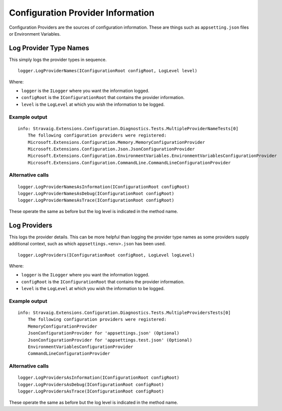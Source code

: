 Configuration Provider Information
==================================

Configuration Providers are the sources of configuration
information. These are things such as ``appsetting.json``
files or Environment Variables.

Log Provider Type Names
-----------------------

This simply logs the provider types in sequence.

::

    logger.LogProviderNames(IConfigurationRoot configRoot, LogLevel level)

Where:

* ``logger`` is the ``ILogger`` where you want the information logged.
* ``configRoot`` is the ``IConfigurationRoot`` that contains the provider information.
* ``level`` is the ``LogLevel`` at which you wish the information to be logged.


Example output
~~~~~~~~~~~~~~

::

    info: Stravaig.Extensions.Configuration.Diagnostics.Tests.MultipleProviderNameTests[0]
        The following configuration providers were registered:
        Microsoft.Extensions.Configuration.Memory.MemoryConfigurationProvider
        Microsoft.Extensions.Configuration.Json.JsonConfigurationProvider
        Microsoft.Extensions.Configuration.EnvironmentVariables.EnvironmentVariablesConfigurationProvider
        Microsoft.Extensions.Configuration.CommandLine.CommandLineConfigurationProvider

Alternative calls
~~~~~~~~~~~~~~~~~

::

    logger.LogProviderNamesAsInformation(IConfigurationRoot configRoot)
    logger.LogProviderNamesAsDebug(IConfigurationRoot configRoot)
    logger.LogProviderNamesAsTrace(IConfigurationRoot configRoot)

These operate the same as before but the log level is indicated in the method name.

Log Providers
-------------

This logs the provider details. This can be more helpful than logging the provider type names as some providers supply additional context, such as which ``appsettings.<env>.json`` has been used.

::

    logger.LogProviders(IConfigurationRoot configRoot, LogLevel logLevel)

Where:

* ``logger`` is the ``ILogger`` where you want the information logged.
* ``configRoot`` is the ``IConfigurationRoot`` that contains the provider information.
* ``level`` is the ``LogLevel`` at which you wish the information to be logged.

Example output
~~~~~~~~~~~~~~

::

    info: Stravaig.Extensions.Configuration.Diagnostics.Tests.MultipleProvidersTests[0]
        The following configuration providers were registered:
        MemoryConfigurationProvider
        JsonConfigurationProvider for 'appsettings.json' (Optional)
        JsonConfigurationProvider for 'appsettings.test.json' (Optional)
        EnvironmentVariablesConfigurationProvider
        CommandLineConfigurationProvider

Alternative calls
~~~~~~~~~~~~~~~~~

::

    logger.LogProvidersAsInformation(IConfigurationRoot configRoot)
    logger.LogProvidersAsDebug(IConfigurationRoot configRoot)
    logger.LogProvidersAsTrace(IConfigurationRoot configRoot)

These operate the same as before but the log level is indicated in the method name.
